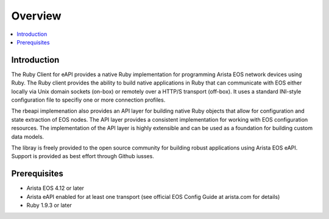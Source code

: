 Overview
========

.. contents:: :local:

Introduction
------------

The Ruby Client for eAPI provides a native Ruby implementation for programming Arista EOS network devices using Ruby.  The Ruby client provides the ability to build native applications in Ruby that can communicate with EOS either locally via Unix domain sockets (on-box) or remotely over a HTTP/S transport (off-box).  It uses a standard INI-style configuration file to specifiy one or more connection profiles.

The rbeapi implemenation also provides an API layer for building native Ruby objects that allow for configuration and state extraction of EOS nodes.  The API layer provides a consistent implementation for working with EOS configuration resources.  The implementation of the API layer is highly extensible and can be used as a foundation for building custom data models.

The libray is freely provided to the open source community for building robust applications using Arista EOS eAPI.  Support is provided as best effort through Github iusses.

Prerequisites
-------------

* Arista EOS 4.12 or later
* Arista eAPI enabled for at least one transport (see official EOS Config Guide at arista.com for details)
* Ruby 1.9.3 or later